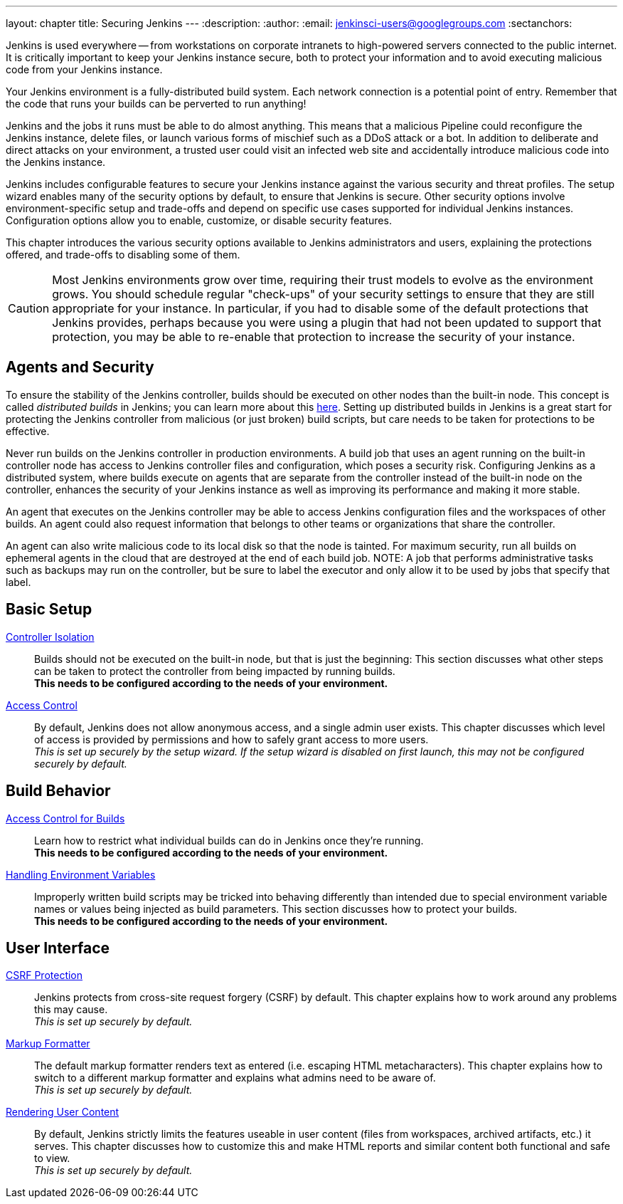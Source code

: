 ---
layout: chapter
title: Securing Jenkins
---
ifdef::backend-html5[]
:description:
:author:
:email: jenkinsci-users@googlegroups.com
:sectanchors:
endif::[]

Jenkins is used everywhere -- from workstations on corporate intranets
to high-powered servers connected to the public internet.
It is critically important to keep your Jenkins instance secure,
both to protect your information and to avoid executing malicious code from your Jenkins instance.

Your Jenkins environment is a fully-distributed build system.
Each network connection is a potential point of entry.
Remember that the code that runs your builds can be perverted to run anything!

Jenkins and the jobs it runs must be able to do almost anything.
This means that a malicious Pipeline could reconfigure the Jenkins instance,
delete files, or launch various forms of mischief
such as a DDoS attack or a bot.
In addition to deliberate and direct attacks on your environment,
a trusted user could visit an infected web site
and accidentally introduce malicious code into the Jenkins instance.

Jenkins includes configurable features to secure your Jenkins instance
against the various security and threat profiles.
The setup wizard enables many of the security options by default,
to ensure that Jenkins is secure.
Other security options involve environment-specific setup and trade-offs
and depend on specific use cases supported for individual Jenkins instances.
Configuration options allow you to enable, customize, or disable security features.

This chapter introduces the various security options available to Jenkins administrators and users,
explaining the protections offered, and trade-offs to disabling some of them.

[CAUTION]
====
Most Jenkins environments grow over time,
requiring their trust models to evolve as the environment grows.
You should schedule regular "check-ups" of your security settings
to ensure that they are still appropriate for your instance.
In particular, if you had to disable some of the default protections that Jenkins provides,
perhaps because you were using a plugin that had not been updated to support that protection,
you may be able to re-enable that protection
to increase the security of your instance.
====

== Agents and Security

To ensure the stability of the Jenkins controller,
builds should be executed on other nodes than the built-in node.
This concept is called _distributed builds_ in Jenkins;
you can learn more about this https://wiki.jenkins.io/display/JENKINS/Distributed+builds[here].
Setting up distributed builds in Jenkins is a great start
for protecting the Jenkins controller from malicious (or just broken) build scripts,
but care needs to be taken for protections to be effective.

Never run builds on the Jenkins controller in production environments.
A build job that uses an agent running on the built-in controller node
has access to Jenkins controller files and configuration, which poses a security risk.
Configuring Jenkins as a distributed system,
where builds execute on agents that are separate from the controller
instead of the built-in node on the controller,
enhances the security of your Jenkins instance
as well as improving its performance and making it more stable.

An agent that executes on the Jenkins controller
may be able to access Jenkins configuration files and the workspaces of other builds.
An agent could also request information
that belongs to other teams or organizations that share the controller.

An agent can also write malicious code to its local disk so that the node is tainted.
For maximum security, run all builds on ephemeral agents in the cloud
that are destroyed at the end of each build job.  
NOTE: A job that performs administrative tasks such as backups may run on the controller,
but be sure to label the executor and only allow it to be used by jobs that specify that label.

// TODO the following only makes sense on the web site, not the PDF. Can it be disabled there?
// TODO the material below should be moved to other sections in this chapter.

== Basic Setup

link:controller-isolation[Controller Isolation]::
Builds should not be executed on the built-in node, but that is just the beginning:
This section discusses what other steps can be taken to protect the controller from being impacted by running builds. +
*This needs to be configured according to the needs of your environment.*

link:access-control[Access Control]::
By default, Jenkins does not allow anonymous access, and a single admin user exists.
This chapter discusses which level of access is provided by permissions and how to safely grant access to more users. +
_This is set up securely by the setup wizard. If the setup wizard is disabled on first launch, this may not be configured securely by default._


== Build Behavior

link:build-authorization[Access Control for Builds]::
Learn how to restrict what individual builds can do in Jenkins once they're running. +
*This needs to be configured according to the needs of your environment.*

link:environment-variables[Handling Environment Variables]::
Improperly written build scripts may be tricked into behaving differently than intended due to special environment variable names or values being injected as build parameters.
This section discusses how to protect your builds. +
*This needs to be configured according to the needs of your environment.*


== User Interface

link:csrf-protection[CSRF Protection]::
Jenkins protects from cross-site request forgery (CSRF) by default.
This chapter explains how to work around any problems this may cause. +
_This is set up securely by default._
// TODO Confirm that skipping the setup wizard in 2.222 does no longer disable CSRF protection

link:markup-formatter[Markup Formatter]::
The default markup formatter renders text as entered (i.e. escaping HTML metacharacters).
This chapter explains how to switch to a different markup formatter and explains what admins need to be aware of. +
_This is set up securely by default._

link:user-content[Rendering User Content]::
By default, Jenkins strictly limits the features useable in user content (files from workspaces, archived artifacts, etc.) it serves.
This chapter discusses how to customize this and make HTML reports and similar content both functional and safe to view. +
_This is set up securely by default._
